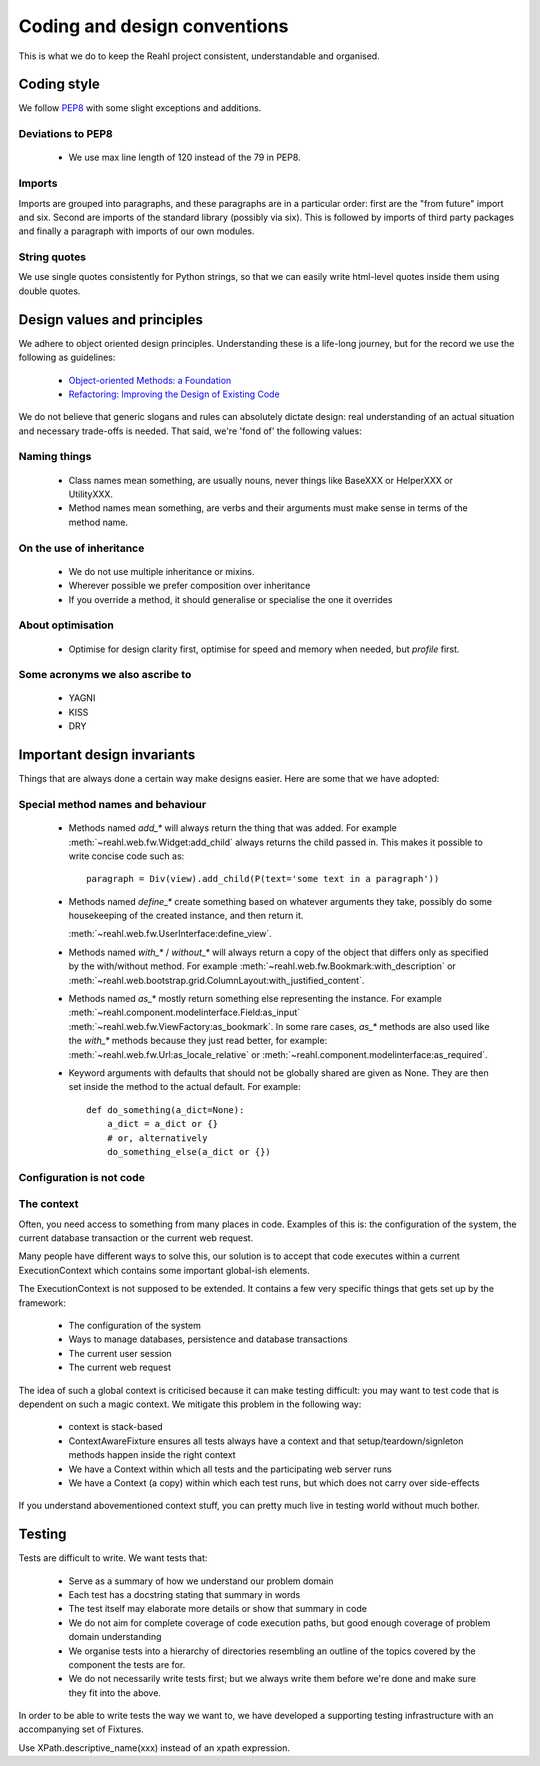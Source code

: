 .. Copyright 2017 Reahl Software Services (Pty) Ltd. All rights reserved.
 
Coding and design conventions
=============================

This is what we do to keep the Reahl project consistent,
understandable and organised.

Coding style
------------

We follow `PEP8 <https://www.python.org/dev/peps/pep-0008/>`_ with
some slight exceptions and additions.

Deviations to PEP8
~~~~~~~~~~~~~~~~~~

 - We use max line length of 120 instead of the 79 in PEP8.

Imports
~~~~~~~

Imports are grouped into paragraphs, and these paragraphs are in a
particular order: first are the "from future" import and six. Second
are imports of the standard library (possibly via six). This is
followed by imports of third party packages and finally a paragraph
with imports of our own modules.

String quotes
~~~~~~~~~~~~~

We use single quotes consistently for Python strings, so that we can
easily write html-level quotes inside them using double quotes.

Design values and principles
----------------------------

We adhere to object oriented design principles. Understanding these is
a life-long journey, but for the record we use the following as
guidelines:

 - `Object-oriented Methods: a Foundation <https://books.google.co.za/books/about/Object_oriented_Methods.html?id=JotQAAAAMAAJ/>`_
 - `Refactoring: Improving the Design of Existing Code <https://books.google.co.za/books?id=HmrDHwgkbPsC/>`_

We do not believe that generic slogans and rules can absolutely
dictate design: real understanding of an actual situation and
necessary trade-offs is needed. That said, we're 'fond of' the
following values:

Naming things
~~~~~~~~~~~~~
 - Class names mean something, are usually nouns, never things like BaseXXX or HelperXXX or UtilityXXX.
 - Method names mean something, are verbs and their arguments must make sense in terms of the method name.

On the use of inheritance
~~~~~~~~~~~~~~~~~~~~~~~~~
 - We do not use multiple inheritance or mixins.
 - Wherever possible we prefer composition over inheritance
 - If you override a method, it should generalise or specialise the one it overrides

About optimisation
~~~~~~~~~~~~~~~~~~
 - Optimise for design clarity first, optimise for speed and memory when needed, but *profile* first.

Some acronyms we also ascribe to
~~~~~~~~~~~~~~~~~~~~~~~~~~~~~~~~
 - YAGNI
 - KISS
 - DRY
   
Important design invariants
---------------------------

Things that are always done a certain way make designs easier. Here are some that we have adopted:

Special method names and behaviour
~~~~~~~~~~~~~~~~~~~~~~~~~~~~~~~~~~

 - Methods named `add_*` will always return the thing that was
   added. For example :meth:`~reahl.web.fw.Widget:add_child` always
   returns the child passed in. This makes it possible to write concise
   code such as::

     paragraph = Div(view).add_child(P(text='some text in a paragraph'))

 - Methods named `define_*` create something based on whatever arguments
   they take, possibly do some housekeeping of the created instance, and
   then return it.
   
   :meth:`~reahl.web.fw.UserInterface:define_view`.
     
 - Methods named `with_*` / `without_*` will always return a copy of
   the object that differs only as specified by the with/without
   method. For example :meth:`~reahl.web.fw.Bookmark:with_description`
   or
   :meth:`~reahl.web.bootstrap.grid.ColumnLayout:with_justified_content`.
   
 - Methods named `as_*` mostly return something else representing the
   instance. For example
   :meth:`~reahl.component.modelinterface.Field:as_input`
   :meth:`~reahl.web.fw.ViewFactory:as_bookmark`. In some rare cases,
   `as_*` methods are also used like the `with_*` methods because they
   just read better, for example:
   :meth:`~reahl.web.fw.Url:as_locale_relative` or
   :meth:`~reahl.component.modelinterface:as_required`.
   
 - Keyword arguments with defaults that should not be globally shared
   are given as None. They are then set inside the method to the
   actual default. For example::

     def do_something(a_dict=None):
         a_dict = a_dict or {}
         # or, alternatively
         do_something_else(a_dict or {})

Configuration is not code
~~~~~~~~~~~~~~~~~~~~~~~~~



The context
~~~~~~~~~~~

Often, you need access to something from many places in code. Examples
of this is: the configuration of the system, the current database
transaction or the current web request.

Many people have different ways to solve this, our solution is to
accept that code executes within a current ExecutionContext which
contains some important global-ish elements.

The ExecutionContext is not supposed to be extended. It contains a few
very specific things that gets set up by the framework:

 - The configuration of the system
 - Ways to manage databases, persistence and database transactions
 - The current user session
 - The current web request

The idea of such a global context is criticised because it can make
testing difficult: you may want to test code that is dependent on such
a magic context. We mitigate this problem in the following way:

 - context is stack-based
 - ContextAwareFixture ensures all tests always have a context and that setup/teardown/signleton methods happen inside the right context
 - We have a Context within which all tests and the participating web server runs
 - We have a Context (a copy) within which each test runs, but which does not carry over side-effects

If you understand abovementioned context stuff, you can pretty much live in testing world without much bother.


Testing
-------

Tests are difficult to write. We want tests that:

 - Serve as a summary of how we understand our problem domain
 - Each test has a docstring stating that summary in words
 - The test itself may elaborate more details or show that summary in code
 - We do not aim for complete coverage of code execution paths, but good enough coverage of problem domain understanding
 - We organise tests into a hierarchy of directories resembling an outline of the topics covered by the component the tests are for.
 - We do not necessarily write tests first; but we always write them before we're done and make sure they fit into the above.

In order to be able to write tests the way we want to, we have
developed a supporting testing infrastructure with an accompanying set
of Fixtures.

Use XPath.descriptive_name(xxx) instead of an xpath expression.


